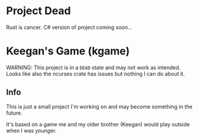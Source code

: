 * Project Dead
Rust is cancer.
C# version of project coming soon...

* Keegan's Game (kgame)
WARNING: This project is in a =DEAD= state and may not work as intended.
Looks like also the ncurses crate has issues but nothing I can do about it.

** Info
This is just a small project I'm working on and may become something in the future.

It's based on a game me and my older brother (Keegan) would play outside when I was younger.
